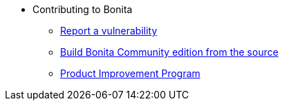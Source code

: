 * Contributing to Bonita
  ** xref:vulnerability-reporting-policy.adoc[Report a vulnerability]
  ** xref:building-community-edition-from-source.adoc[Build Bonita Community edition from the source]
  ** xref:product-improvement-program.adoc[Product Improvement Program]